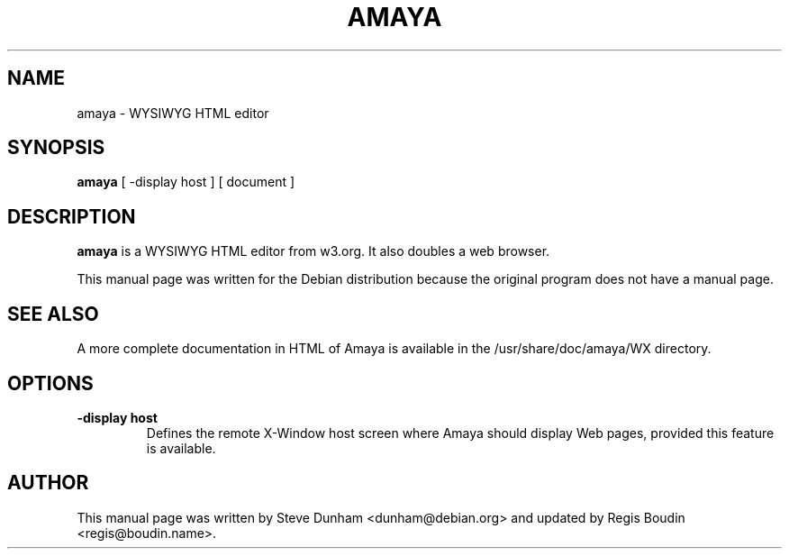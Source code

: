 .TH AMAYA 1 "March 2001" "Debian Project"
.SH NAME
amaya \- WYSIWYG HTML editor
.SH SYNOPSIS
.B amaya
[ \-display host ] [ document ]

.SH "DESCRIPTION"
.B amaya
is a WYSIWYG HTML editor from w3.org. It also doubles a web browser.
.PP
This manual page was written for the Debian distribution
because the original program does not have a manual page.
.SH SEE ALSO
A more complete documentation in HTML of Amaya is available in the
/usr/share/doc/amaya/WX directory.
.SH OPTIONS
.TP
.B \-display host
Defines the remote X-Window host screen where Amaya should display Web pages,
provided this feature is available.
.SH AUTHOR
This manual page was written by Steve Dunham <dunham@debian.org> and updated
by Regis Boudin <regis@boudin.name>.
